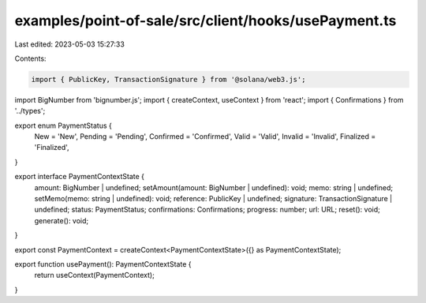 examples/point-of-sale/src/client/hooks/usePayment.ts
=====================================================

Last edited: 2023-05-03 15:27:33

Contents:

.. code-block:: ts

    import { PublicKey, TransactionSignature } from '@solana/web3.js';
import BigNumber from 'bignumber.js';
import { createContext, useContext } from 'react';
import { Confirmations } from '../types';

export enum PaymentStatus {
    New = 'New',
    Pending = 'Pending',
    Confirmed = 'Confirmed',
    Valid = 'Valid',
    Invalid = 'Invalid',
    Finalized = 'Finalized',
}

export interface PaymentContextState {
    amount: BigNumber | undefined;
    setAmount(amount: BigNumber | undefined): void;
    memo: string | undefined;
    setMemo(memo: string | undefined): void;
    reference: PublicKey | undefined;
    signature: TransactionSignature | undefined;
    status: PaymentStatus;
    confirmations: Confirmations;
    progress: number;
    url: URL;
    reset(): void;
    generate(): void;
}

export const PaymentContext = createContext<PaymentContextState>({} as PaymentContextState);

export function usePayment(): PaymentContextState {
    return useContext(PaymentContext);
}


